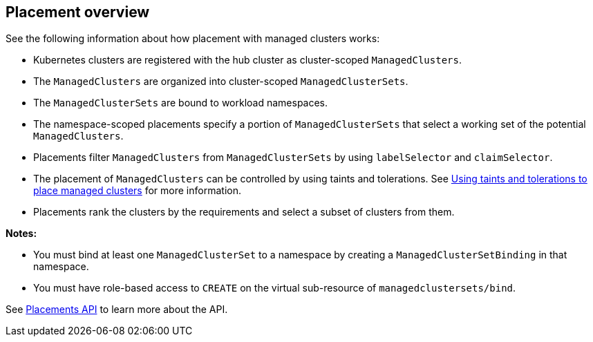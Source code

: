 [#placement-overview]
== Placement overview

See the following information about how placement with managed clusters works:

* Kubernetes clusters are registered with the hub cluster as cluster-scoped `ManagedClusters`.

* The `ManagedClusters` are organized into cluster-scoped `ManagedClusterSets`.

* The `ManagedClusterSets` are bound to workload namespaces.

* The namespace-scoped placements specify a portion of `ManagedClusterSets` that select a working set of the potential `ManagedClusters`.

* Placements filter `ManagedClusters` from `ManagedClusterSets` by using `labelSelector` and `claimSelector`.

* The placement of `ManagedClusters` can be controlled by using taints and tolerations. See xref:../cluster_lifecycle/taints_tolerations.adoc#taints-tolerations-managed[Using taints and tolerations to place managed clusters] for more information.

* Placements rank the clusters by the requirements and select a subset of clusters from them.

*Notes:* 

* You must bind at least one `ManagedClusterSet` to a namespace by creating a `ManagedClusterSetBinding` in that namespace. 
* You must have role-based access to `CREATE` on the virtual sub-resource of `managedclustersets/bind`.

See xref:../api/placement.json.adoc#placements-clusters-api[Placements API] to learn more about the API.

